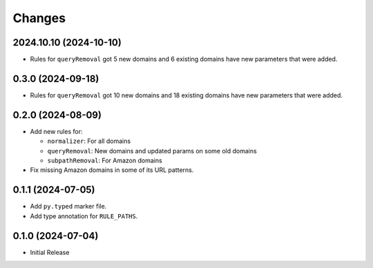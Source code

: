 Changes
=======

2024.10.10 (2024-10-10)
-----------------------

* Rules for ``queryRemoval`` got 5 new domains and 6 existing domains have
  new parameters that were added.

0.3.0 (2024-09-18)
------------------

* Rules for ``queryRemoval`` got 10 new domains and 18 existing domains have
  new parameters that were added.

0.2.0 (2024-08-09)
------------------

* Add new rules for:

  * ``normalizer``: For all domains
  * ``queryRemoval``: New domains and updated params on some old domains
  * ``subpathRemoval``: For Amazon domains

* Fix missing Amazon domains in some of its URL patterns.

0.1.1 (2024-07-05)
------------------

* Add ``py.typed`` marker file.
* Add type annotation for ``RULE_PATHS``.

0.1.0 (2024-07-04)
------------------

* Initial Release
